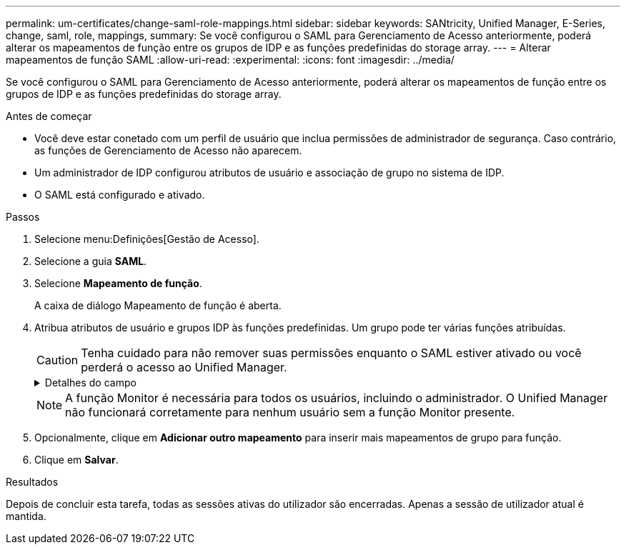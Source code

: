 ---
permalink: um-certificates/change-saml-role-mappings.html 
sidebar: sidebar 
keywords: SANtricity, Unified Manager, E-Series, change, saml, role, mappings, 
summary: Se você configurou o SAML para Gerenciamento de Acesso anteriormente, poderá alterar os mapeamentos de função entre os grupos de IDP e as funções predefinidas do storage array. 
---
= Alterar mapeamentos de função SAML
:allow-uri-read: 
:experimental: 
:icons: font
:imagesdir: ../media/


[role="lead"]
Se você configurou o SAML para Gerenciamento de Acesso anteriormente, poderá alterar os mapeamentos de função entre os grupos de IDP e as funções predefinidas do storage array.

.Antes de começar
* Você deve estar conetado com um perfil de usuário que inclua permissões de administrador de segurança. Caso contrário, as funções de Gerenciamento de Acesso não aparecem.
* Um administrador de IDP configurou atributos de usuário e associação de grupo no sistema de IDP.
* O SAML está configurado e ativado.


.Passos
. Selecione menu:Definições[Gestão de Acesso].
. Selecione a guia *SAML*.
. Selecione *Mapeamento de função*.
+
A caixa de diálogo Mapeamento de função é aberta.

. Atribua atributos de usuário e grupos IDP às funções predefinidas. Um grupo pode ter várias funções atribuídas.
+
[CAUTION]
====
Tenha cuidado para não remover suas permissões enquanto o SAML estiver ativado ou você perderá o acesso ao Unified Manager.

====
+
.Detalhes do campo
[%collapsible]
====
[cols="25h,~"]
|===
| Definição | Descrição 


 a| 
*Mapeamentos*



 a| 
Atributo do utilizador
 a| 
Especifique o atributo (por exemplo, "membro de") para o grupo SAML a ser mapeado.



 a| 
Valor do atributo
 a| 
Especifique o valor do atributo para o grupo a ser mapeado.



 a| 
Funções
 a| 
Clique no campo e selecione uma das funções do storage array a ser mapeada para o atributo. Você deve selecionar individualmente cada função que deseja incluir para esse grupo. A função Monitor é necessária em combinação com as outras funções para efetuar login no Unified Manager. Uma função de administrador de segurança deve ser atribuída a pelo menos um grupo. As funções mapeadas incluem as seguintes permissões:

** *Storage admin* -- Acesso completo de leitura/gravação aos objetos de armazenamento (por exemplo, volumes e pools de discos), mas sem acesso à configuração de segurança.
** *Admin de segurança* -- Acesso à configuração de segurança em Gerenciamento de acesso, gerenciamento de certificados, gerenciamento de log de auditoria e a capacidade de ativar ou desativar a interface de gerenciamento legada (símbolo).
** *Support admin* -- Acesso a todos os recursos de hardware na matriz de armazenamento, dados de falha, eventos mel e atualizações de firmware do controlador. Sem acesso a objetos de armazenamento ou à configuração de segurança.
** *Monitor* -- Acesso somente leitura a todos os objetos de armazenamento, mas sem acesso à configuração de segurança.


|===
====
+

NOTE: A função Monitor é necessária para todos os usuários, incluindo o administrador. O Unified Manager não funcionará corretamente para nenhum usuário sem a função Monitor presente.

. Opcionalmente, clique em *Adicionar outro mapeamento* para inserir mais mapeamentos de grupo para função.
. Clique em *Salvar*.


.Resultados
Depois de concluir esta tarefa, todas as sessões ativas do utilizador são encerradas. Apenas a sessão de utilizador atual é mantida.
